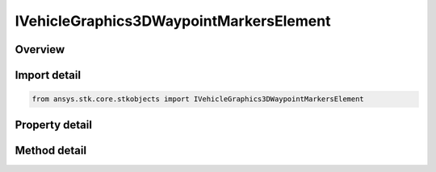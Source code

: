 IVehicleGraphics3DWaypointMarkersElement
========================================

.. py:class:: ansys.stk.core.stkobjects.IVehicleGraphics3DWaypointMarkersElement

   object
   
   3D waypoint interface.

.. py:currentmodule:: IVehicleGraphics3DWaypointMarkersElement

Overview
--------

.. tab-set::

    .. tab-item:: Methods
        
        .. list-table::
            :header-rows: 0
            :widths: auto

            * - :py:attr:`~ansys.stk.core.stkobjects.IVehicleGraphics3DWaypointMarkersElement.set_image_file`
              - Set a file name of the image used for the waypoint.

    .. tab-item:: Properties
        
        .. list-table::
            :header-rows: 0
            :widths: auto

            * - :py:attr:`~ansys.stk.core.stkobjects.IVehicleGraphics3DWaypointMarkersElement.time`
              - Get the time of the waypoint.
            * - :py:attr:`~ansys.stk.core.stkobjects.IVehicleGraphics3DWaypointMarkersElement.marker_type`
              - Get the marker type of the waypoint.
            * - :py:attr:`~ansys.stk.core.stkobjects.IVehicleGraphics3DWaypointMarkersElement.shape`
              - Gets or sets the shape of the waypoint marker.
            * - :py:attr:`~ansys.stk.core.stkobjects.IVehicleGraphics3DWaypointMarkersElement.marker_file`
              - Gets or sets the path and file name of the image used for the waypoint.
            * - :py:attr:`~ansys.stk.core.stkobjects.IVehicleGraphics3DWaypointMarkersElement.pixel_size`
              - Gets or sets the pixel size of the waypoint marker. Dimensionless.
            * - :py:attr:`~ansys.stk.core.stkobjects.IVehicleGraphics3DWaypointMarkersElement.is_transparent`
              - Opt whether to use the color of the lower left pixel of the image as the transparent color if an image file is being used.


Import detail
-------------

.. code-block:: python

    from ansys.stk.core.stkobjects import IVehicleGraphics3DWaypointMarkersElement


Property detail
---------------

.. py:property:: time
    :canonical: ansys.stk.core.stkobjects.IVehicleGraphics3DWaypointMarkersElement.time
    :type: typing.Any

    Get the time of the waypoint.

.. py:property:: marker_type
    :canonical: ansys.stk.core.stkobjects.IVehicleGraphics3DWaypointMarkersElement.marker_type
    :type: ROUTE_GRAPHICS_3D_MARKER_TYPE

    Get the marker type of the waypoint.

.. py:property:: shape
    :canonical: ansys.stk.core.stkobjects.IVehicleGraphics3DWaypointMarkersElement.shape
    :type: MARKER_SHAPE_3D

    Gets or sets the shape of the waypoint marker.

.. py:property:: marker_file
    :canonical: ansys.stk.core.stkobjects.IVehicleGraphics3DWaypointMarkersElement.marker_file
    :type: str

    Gets or sets the path and file name of the image used for the waypoint.

.. py:property:: pixel_size
    :canonical: ansys.stk.core.stkobjects.IVehicleGraphics3DWaypointMarkersElement.pixel_size
    :type: int

    Gets or sets the pixel size of the waypoint marker. Dimensionless.

.. py:property:: is_transparent
    :canonical: ansys.stk.core.stkobjects.IVehicleGraphics3DWaypointMarkersElement.is_transparent
    :type: bool

    Opt whether to use the color of the lower left pixel of the image as the transparent color if an image file is being used.


Method detail
-------------












.. py:method:: set_image_file(self, markerFile: str) -> None
    :canonical: ansys.stk.core.stkobjects.IVehicleGraphics3DWaypointMarkersElement.set_image_file

    Set a file name of the image used for the waypoint.

    :Parameters:

    **markerFile** : :obj:`~str`

    :Returns:

        :obj:`~None`


